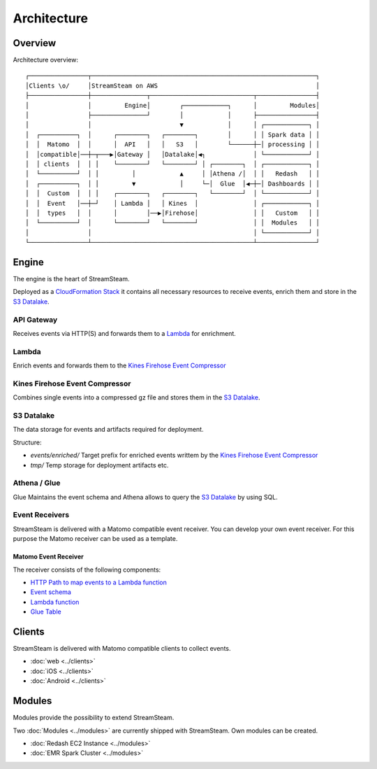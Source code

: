 ============
Architecture
============


Overview
========

Architecture overview::

   ┌────────────────┬─────────────────────────────────────────────────────────────┐
   │Clients \o/     │StreamSteam on AWS                                           │
   ├────────────────┼───────────────┬────────────────────────────┬────────────────┤
   │                │         Engine│        ┌────────────┐      │         Modules│
   │                ├───────────────┘        │            │      ├────────────────┤
   │                │                        ▼            │      │ ┌────────────┐ │
   │  ┌──────────┐  │      ┌────────┐   ┌────────┐        │      │ │ Spark data │ │
   │  │  Matomo  │  │      │  API   │   │   S3   │        └──────┼─│ processing │ │
   │  │compatible│──┼─┬───▶│Gateway │   │Datalake│◀┐             │ └────────────┘ │
   │  │ clients  │  │ │    └────────┘   └────────┘ │ ┌────────┐  │ ┌────────────┐ │
   │  └──────────┘  │ │         │            ▲     │ │Athena /│  │ │   Redash   │ │
   │  ┌──────────┐  │ │         ▼            │     └─│  Glue  │◀─┼─│ Dashboards │ │
   │  │  Custom  │  │ │    ┌────────┐   ┌────────┐   └────────┘  │ └────────────┘ │
   │  │  Event   │──┼─┘    │ Lambda │   │ Kines  │               │ ┌────────────┐ │
   │  │  types   │  │      │        │──▶│Firehose│               │ │   Custom   │ │
   │  └──────────┘  │      └────────┘   └────────┘               │ │  Modules   │ │
   │                │                                            │ └────────────┘ │
   └────────────────┴────────────────────────────────────────────┴────────────────┘




Engine
======

The engine is the heart of StreamSteam.

Deployed as a `CloudFormation Stack <https://github.com/ierror/stream-steam/blob/develop/engine/stack.py>`_ it contains all necessary resources to receive events,
enrich them and store in the `S3 Datalake`_.

API Gateway
-----------

Receives events via HTTP(S) and forwards them to a `Lambda`_ for enrichment.

Lambda
------

Enrich events and forwards them to the `Kines Firehose Event Compressor`_

Kines Firehose Event Compressor
-------------------------------

Combines single events into a compressed gz file and stores them in the `S3 Datalake`_.

S3 Datalake
-----------

The data storage for events and artifacts required for deployment.

Structure:

- `events/enriched/` Target prefix for enriched events writtem by the `Kines Firehose Event Compressor`_
- `tmp/` Temp storage for deployment artifacts etc.

Athena / Glue
-------------

Glue Maintains the event schema and Athena allows to query the `S3 Datalake`_ by using SQL.

Event Receivers
---------------

StreamSteam is delivered with a Matomo compatible event receiver.
You can develop your own event receiver. For this purpose the Matomo receiver can be used as a template.

Matomo Event Receiver
+++++++++++++++++++++

The receiver consists of the following components:

- `HTTP Path to map events to a Lambda function <https://github.com/ierror/stream-steam/blob/develop/engine/stack.py#L428>`_
- `Event schema <https://github.com/ierror/stream-steam/blob/develop/engine/matomo_event_receiver/schema.py>`_
- `Lambda function <https://github.com/ierror/stream-steam/blob/develop/engine/matomo_event_receiver/lambda.py>`_
- `Glue Table <https://github.com/ierror/stream-steam/blob/develop/engine/stack.py#L570>`_

Clients
=======

StreamSteam is delivered with Matomo compatible clients to collect events.

* :doc:`web <../clients>`
* :doc:`iOS <../clients>`
* :doc:`Android <../clients>`

Modules
=======

Modules provide the possibility to extend StreamSteam.

Two :doc:`Modules <../modules>` are currently shipped with StreamSteam. Own modules can be created.

* :doc:`Redash EC2 Instance <../modules>`
* :doc:`EMR Spark Cluster <../modules>`


